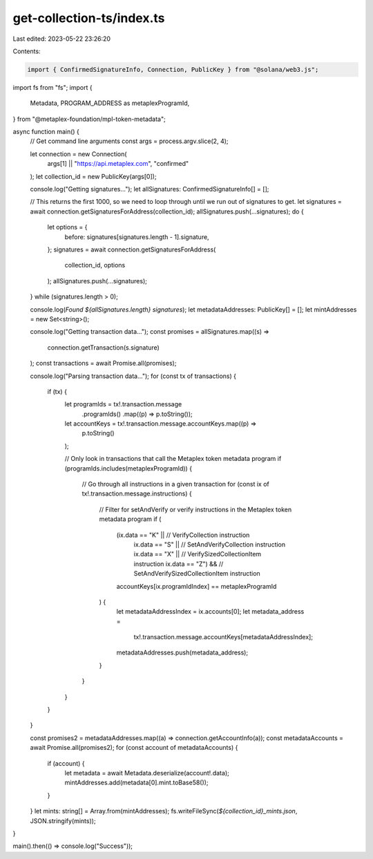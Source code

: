get-collection-ts/index.ts
==========================

Last edited: 2023-05-22 23:26:20

Contents:

.. code-block:: ts

    import { ConfirmedSignatureInfo, Connection, PublicKey } from "@solana/web3.js";
import fs from "fs";
import {
  Metadata,
  PROGRAM_ADDRESS as metaplexProgramId,
} from "@metaplex-foundation/mpl-token-metadata";

async function main() {
  // Get command line arguments
  const args = process.argv.slice(2, 4);

  let connection = new Connection(
    args[1] || "https://api.metaplex.com",
    "confirmed"
  );
  let collection_id = new PublicKey(args[0]);

  console.log("Getting signatures...");
  let allSignatures: ConfirmedSignatureInfo[] = [];

  // This returns the first 1000, so we need to loop through until we run out of signatures to get.
  let signatures = await connection.getSignaturesForAddress(collection_id);
  allSignatures.push(...signatures);
  do {
    let options = {
      before: signatures[signatures.length - 1].signature,
    };
    signatures = await connection.getSignaturesForAddress(
      collection_id,
      options
    );
    allSignatures.push(...signatures);
  } while (signatures.length > 0);

  console.log(`Found ${allSignatures.length} signatures`);
  let metadataAddresses: PublicKey[] = [];
  let mintAddresses = new Set<string>();

  console.log("Getting transaction data...");
  const promises = allSignatures.map((s) =>
    connection.getTransaction(s.signature)
  );
  const transactions = await Promise.all(promises);

  console.log("Parsing transaction data...");
  for (const tx of transactions) {
    if (tx) {
      let programIds = tx!.transaction.message
        .programIds()
        .map((p) => p.toString());
      let accountKeys = tx!.transaction.message.accountKeys.map((p) =>
        p.toString()
      );

      // Only look in transactions that call the Metaplex token metadata program
      if (programIds.includes(metaplexProgramId)) {
        // Go through all instructions in a given transaction
        for (const ix of tx!.transaction.message.instructions) {
          // Filter for setAndVerify or verify instructions in the Metaplex token metadata program
          if (
            (ix.data == "K" || // VerifyCollection instruction
              ix.data == "S" || // SetAndVerifyCollection instruction
              ix.data == "X" || // VerifySizedCollectionItem instruction
              ix.data == "Z") && // SetAndVerifySizedCollectionItem instruction
            accountKeys[ix.programIdIndex] == metaplexProgramId
          ) {
            let metadataAddressIndex = ix.accounts[0];
            let metadata_address =
              tx!.transaction.message.accountKeys[metadataAddressIndex];
            metadataAddresses.push(metadata_address);
          }
        }
      }
    }
  }

  const promises2 = metadataAddresses.map((a) => connection.getAccountInfo(a));
  const metadataAccounts = await Promise.all(promises2);
  for (const account of metadataAccounts) {
    if (account) {
      let metadata = await Metadata.deserialize(account!.data);
      mintAddresses.add(metadata[0].mint.toBase58());
    }
  }
  let mints: string[] = Array.from(mintAddresses);
  fs.writeFileSync(`${collection_id}_mints.json`, JSON.stringify(mints));
}

main().then(() => console.log("Success"));


